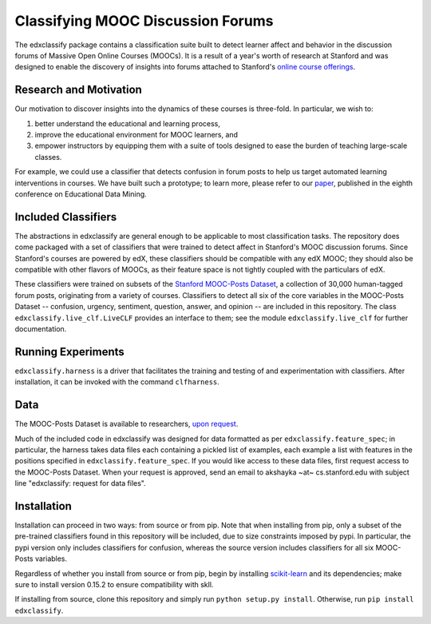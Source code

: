 Classifying MOOC Discussion Forums
==================================

The edxclassify package contains a classification suite built to
detect learner affect and behavior in the discussion forums of Massive
Open Online Courses (MOOCs). It is a result of a year's worth of research
at Stanford and was designed to enable the discovery of insights into
forums attached to Stanford's `online course
offerings <https://lagunita.stanford.edu/>`_.

Research and Motivation
------------------------
Our motivation to discover insights into the dynamics of these courses is
three-fold. In particular, we wish to:

1. better understand the educational and learning process,
2. improve the educational environment for MOOC learners, and
3. empower instructors by equipping them with a suite of tools designed to
   ease the burden of teaching large-scale classes.

For example, we could use a classifier that detects confusion in forum posts
to help us target automated learning interventions in courses. We have built
such a prototype; to learn more, please refer to our
`paper <http://debugmind.com/youedu.pdf>`_, published in the eighth conference
on Educational Data Mining.

Included Classifiers
---------------------
The abstractions in edxclassify are general enough to be applicable
to most classification tasks. The repository does come packaged
with a set of classifiers that were trained to detect affect in Stanford's
MOOC discussion forums. Since Stanford's courses are powered by edX, these
classifiers should be compatible with any edX MOOC; they should also be
compatible with other flavors of MOOCs, as their feature space is not
tightly coupled with the particulars of edX.

These classifiers were trained
on subsets of the `Stanford MOOC-Posts
Dataset <http://datastage.stanford.edu/StanfordMoocPosts/>`_,
a collection of 30,000 human-tagged forum posts, originating from a
variety of courses. Classifiers to detect all six of the core variables
in the MOOC-Posts Dataset -- confusion, urgency, sentiment, question,
answer, and opinion -- are included in this repository. The class
``edxclassify.live_clf.LiveCLF`` provides an interface to them; see the module
``edxclassify.live_clf`` for further documentation.


Running Experiments
-------------------
``edxclassify.harness`` is a driver that facilitates the training and testing of
and experimentation with classifiers. After installation, it can be invoked
with the command ``clfharness``.

Data
----
The MOOC-Posts Dataset is available to researchers,
`upon request <http://datastage.stanford.edu/StanfordMoocPosts/>`_.

Much of the included code in edxclassify was designed for data formatted
as per ``edxclassify.feature_spec``; in particular, the harness takes
data files each containing a pickled list of examples, each example a list
with features in the positions specified in ``edxclassify.feature_spec``.
If you would like access to these data files, first request access to the
MOOC-Posts Dataset. When your request is approved, send an email to
akshayka ~at~ cs.stanford.edu with subject line
"edxclassify: request for data files".

Installation
-------------
Installation can proceed in two ways: from source or from pip. Note that
when installing from pip, only a subset of the pre-trained classifiers found
in this repository will be included, due to size constraints imposed by pypi.
In particular, the pypi version only includes classifiers for confusion,
whereas the source version includes classifiers for all six MOOC-Posts
variables.

Regardless of whether you install from source or from pip, begin by installing
`scikit-learn <http://scikit-learn.org/dev/install.html>`_ and its
dependencies; make sure to install version 0.15.2 to ensure compatibility with
skll.

If installing from source, clone this repository and simply run
``python setup.py install``. Otherwise, run ``pip install edxclassify``.
